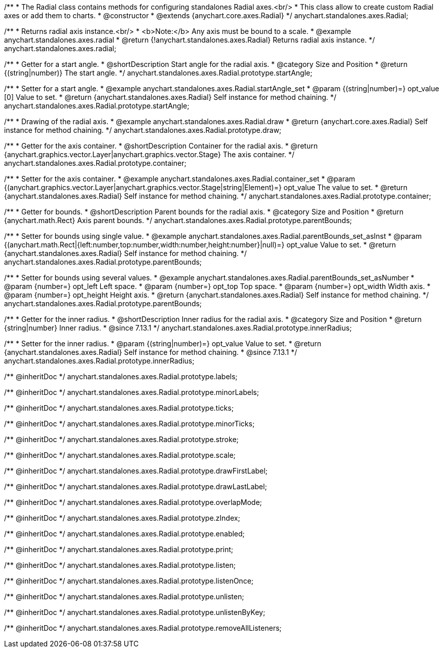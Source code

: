 /**
 * The Radial class contains methods for configuring standalones Radial axes.<br/>
 * This class allow to create custom Radial axes or add them to charts.
 * @constructor
 * @extends {anychart.core.axes.Radial}
 */
anychart.standalones.axes.Radial;


//----------------------------------------------------------------------------------------------------------------------
//
//  anychart.standalones.axes.radial
//
//----------------------------------------------------------------------------------------------------------------------

/**
 * Returns radial axis instance.<br/>
 * <b>Note:</b> Any axis must be bound to a scale.
 * @example anychart.standalones.axes.radial
 * @return {!anychart.standalones.axes.Radial} Returns radial axis instance.
 */
anychart.standalones.axes.radial;


//----------------------------------------------------------------------------------------------------------------------
//
//  anychart.standalones.axes.Radial.prototype.startAngle
//
//----------------------------------------------------------------------------------------------------------------------

/**
 * Getter for a start angle.
 * @shortDescription Start angle for the radial axis.
 * @category Size and Position
 * @return {(string|number)} The start angle.
 */
anychart.standalones.axes.Radial.prototype.startAngle;

/**
 * Setter for a start angle.
 * @example anychart.standalones.axes.Radial.startAngle_set
 * @param {(string|number)=} opt_value [0] Value to set.
 * @return {anychart.standalones.axes.Radial} Self instance for method chaining.
 */
anychart.standalones.axes.Radial.prototype.startAngle;


//----------------------------------------------------------------------------------------------------------------------
//
//  anychart.standalones.axes.Radial.prototype.draw
//
//----------------------------------------------------------------------------------------------------------------------

/**
 * Drawing of the radial axis.
 * @example anychart.standalones.axes.Radial.draw
 * @return {anychart.core.axes.Radial} Self instance for method chaining.
 */
anychart.standalones.axes.Radial.prototype.draw;


//----------------------------------------------------------------------------------------------------------------------
//
//  anychart.standalones.axes.Radial.prototype.container
//
//----------------------------------------------------------------------------------------------------------------------

/**
 * Getter for the axis container.
 * @shortDescription Container for the radial axis.
 * @return {anychart.graphics.vector.Layer|anychart.graphics.vector.Stage} The axis container.
 */
anychart.standalones.axes.Radial.prototype.container;

/**
 * Setter for the axis container.
 * @example anychart.standalones.axes.Radial.container_set
 * @param {(anychart.graphics.vector.Layer|anychart.graphics.vector.Stage|string|Element)=} opt_value The value to set.
 * @return {anychart.standalones.axes.Radial} Self instance for method chaining.
 */
anychart.standalones.axes.Radial.prototype.container;


//----------------------------------------------------------------------------------------------------------------------
//
//  anychart.standalones.axes.Radial.prototype.parentBounds
//
//----------------------------------------------------------------------------------------------------------------------

/**
 * Getter for bounds.
 * @shortDescription Parent bounds for the radial axis.
 * @category Size and Position
 * @return {anychart.math.Rect} Axis parent bounds.
 */
anychart.standalones.axes.Radial.prototype.parentBounds;

/**
 * Setter for bounds using single value.
 * @example anychart.standalones.axes.Radial.parentBounds_set_asInst
 * @param {(anychart.math.Rect|{left:number,top:number,width:number,height:number}|null)=} opt_value Value to set.
 * @return {anychart.standalones.axes.Radial} Self instance for method chaining.
 */
anychart.standalones.axes.Radial.prototype.parentBounds;

/**
 * Setter for bounds using several values.
 * @example anychart.standalones.axes.Radial.parentBounds_set_asNumber
 * @param {number=} opt_left Left space.
 * @param {number=} opt_top Top space.
 * @param {number=} opt_width Width axis.
 * @param {number=} opt_height Height axis.
 * @return {anychart.standalones.axes.Radial} Self instance for method chaining.
 */
anychart.standalones.axes.Radial.prototype.parentBounds;

//----------------------------------------------------------------------------------------------------------------------
//
//  anychart.standalones.axes.Radial.prototype.innerRadius
//
//----------------------------------------------------------------------------------------------------------------------

/**
 * Getter for the inner radius.
 * @shortDescription Inner radius for the radial axis.
 * @category Size and Position
 * @return {string|number} Inner radius.
 * @since 7.13.1
 */
anychart.standalones.axes.Radial.prototype.innerRadius;

/**
 * Setter for the inner radius.
 * @param {(string|number)=} opt_value Value to set.
 * @return {anychart.standalones.axes.Radial} Self instance for method chaining.
 * @since 7.13.1
 */
anychart.standalones.axes.Radial.prototype.innerRadius;

/** @inheritDoc */
anychart.standalones.axes.Radial.prototype.labels;

/** @inheritDoc */
anychart.standalones.axes.Radial.prototype.minorLabels;

/** @inheritDoc */
anychart.standalones.axes.Radial.prototype.ticks;

/** @inheritDoc */
anychart.standalones.axes.Radial.prototype.minorTicks;

/** @inheritDoc */
anychart.standalones.axes.Radial.prototype.stroke;

/** @inheritDoc */
anychart.standalones.axes.Radial.prototype.scale;

/** @inheritDoc */
anychart.standalones.axes.Radial.prototype.drawFirstLabel;

/** @inheritDoc */
anychart.standalones.axes.Radial.prototype.drawLastLabel;

/** @inheritDoc */
anychart.standalones.axes.Radial.prototype.overlapMode;

/** @inheritDoc */
anychart.standalones.axes.Radial.prototype.zIndex;

/** @inheritDoc */
anychart.standalones.axes.Radial.prototype.enabled;

/** @inheritDoc */
anychart.standalones.axes.Radial.prototype.print;

/** @inheritDoc */
anychart.standalones.axes.Radial.prototype.listen;

/** @inheritDoc */
anychart.standalones.axes.Radial.prototype.listenOnce;

/** @inheritDoc */
anychart.standalones.axes.Radial.prototype.unlisten;

/** @inheritDoc */
anychart.standalones.axes.Radial.prototype.unlistenByKey;

/** @inheritDoc */
anychart.standalones.axes.Radial.prototype.removeAllListeners;

